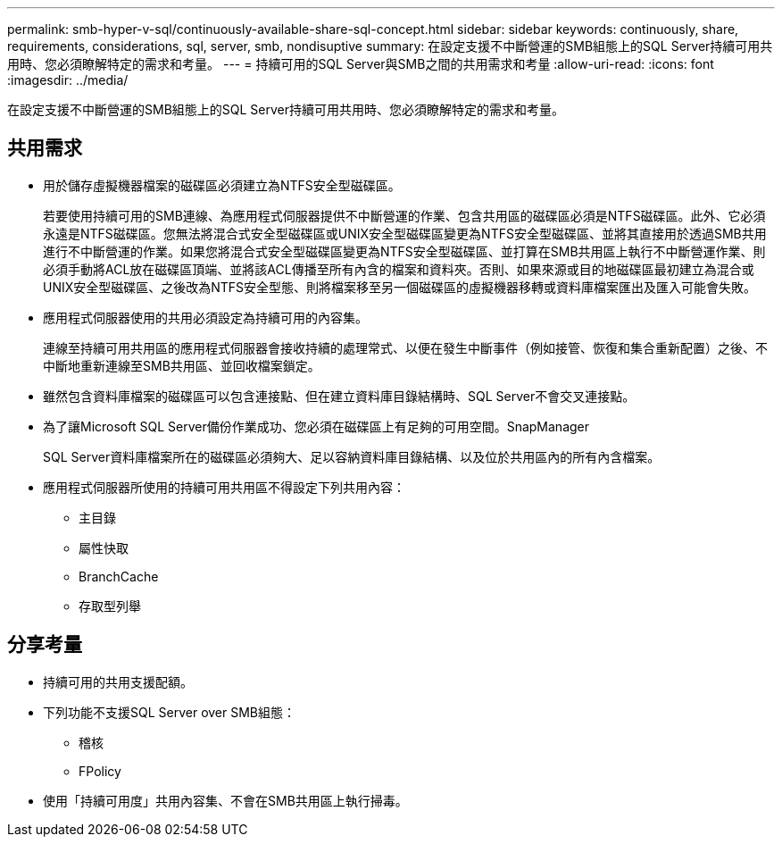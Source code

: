 ---
permalink: smb-hyper-v-sql/continuously-available-share-sql-concept.html 
sidebar: sidebar 
keywords: continuously, share, requirements, considerations, sql, server, smb, nondisuptive 
summary: 在設定支援不中斷營運的SMB組態上的SQL Server持續可用共用時、您必須瞭解特定的需求和考量。 
---
= 持續可用的SQL Server與SMB之間的共用需求和考量
:allow-uri-read: 
:icons: font
:imagesdir: ../media/


[role="lead"]
在設定支援不中斷營運的SMB組態上的SQL Server持續可用共用時、您必須瞭解特定的需求和考量。



== 共用需求

* 用於儲存虛擬機器檔案的磁碟區必須建立為NTFS安全型磁碟區。
+
若要使用持續可用的SMB連線、為應用程式伺服器提供不中斷營運的作業、包含共用區的磁碟區必須是NTFS磁碟區。此外、它必須永遠是NTFS磁碟區。您無法將混合式安全型磁碟區或UNIX安全型磁碟區變更為NTFS安全型磁碟區、並將其直接用於透過SMB共用進行不中斷營運的作業。如果您將混合式安全型磁碟區變更為NTFS安全型磁碟區、並打算在SMB共用區上執行不中斷營運作業、則必須手動將ACL放在磁碟區頂端、並將該ACL傳播至所有內含的檔案和資料夾。否則、如果來源或目的地磁碟區最初建立為混合或UNIX安全型磁碟區、之後改為NTFS安全型態、則將檔案移至另一個磁碟區的虛擬機器移轉或資料庫檔案匯出及匯入可能會失敗。

* 應用程式伺服器使用的共用必須設定為持續可用的內容集。
+
連線至持續可用共用區的應用程式伺服器會接收持續的處理常式、以便在發生中斷事件（例如接管、恢復和集合重新配置）之後、不中斷地重新連線至SMB共用區、並回收檔案鎖定。

* 雖然包含資料庫檔案的磁碟區可以包含連接點、但在建立資料庫目錄結構時、SQL Server不會交叉連接點。
* 為了讓Microsoft SQL Server備份作業成功、您必須在磁碟區上有足夠的可用空間。SnapManager
+
SQL Server資料庫檔案所在的磁碟區必須夠大、足以容納資料庫目錄結構、以及位於共用區內的所有內含檔案。

* 應用程式伺服器所使用的持續可用共用區不得設定下列共用內容：
+
** 主目錄
** 屬性快取
** BranchCache
** 存取型列舉






== 分享考量

* 持續可用的共用支援配額。
* 下列功能不支援SQL Server over SMB組態：
+
** 稽核
** FPolicy


* 使用「持續可用度」共用內容集、不會在SMB共用區上執行掃毒。

